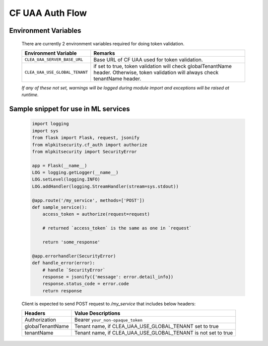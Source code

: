 ================
CF UAA Auth Flow
================

Environment Variables
*********************
  There are currently 2 environment variables required for doing token validation.

  =====================================  =====================================================================================================================================
  Environment Variable                    Remarks
  =====================================  =====================================================================================================================================
  ``CLEA_UAA_SERVER_BASE_URL``           Base URL of CF UAA used for token validation.
  ``CLEA_UAA_USE_GLOBAL_TENANT``         if set to true, token validation will check globalTenantName header. Otherwise, token validation will always check tenantName header.
  =====================================  =====================================================================================================================================

  *If any of these not set, warnings will be logged during module import and exceptions will be raised at runtime.*

Sample snippet for use in ML services
*************************************

  .. code-block:: python

    import logging
    import sys
    from flask import Flask, request, jsonify
    from mlpkitsecurity.cf_auth import authorize
    from mlpkitsecurity import SecurityError

    app = Flask(__name__)
    LOG = logging.getLogger(__name__)
    LOG.setLevel(logging.INFO)
    LOG.addHandler(logging.StreamHandler(stream=sys.stdout))

    @app.route('/my_service', methods=['POST'])
    def sample_service():
        access_token = authorize(request=request)

        # returned `access_token` is the same as one in `request`

        return 'some_response'

    @app.errorhandler(SecurityError)
    def handle_error(error):
        # handle `SecurityError`
        response = jsonify({'message': error.detail_info})
        response.status_code = error.code
        return response

  Client is expected to send POST request to `/my_service` that includes below headers:

  ================================== =============================================================
  Headers                            Value Descriptions
  ================================== =============================================================
  Authorization                      Bearer ``your_non-opaque_token``
  globalTenantName                   Tenant name, if CLEA_UAA_USE_GLOBAL_TENANT set to true
  tenantName                         Tenant name, if CLEA_UAA_USE_GLOBAL_TENANT is not set to true
  ================================== =============================================================

